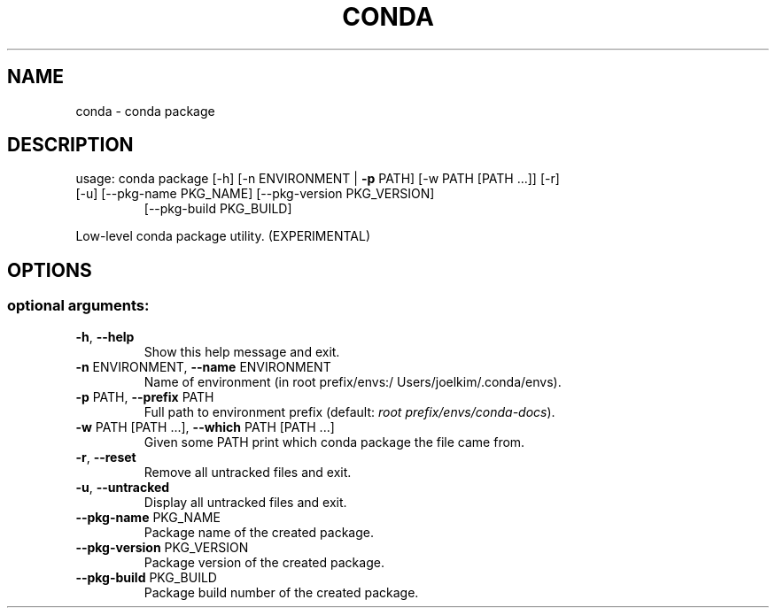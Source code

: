 .\" DO NOT MODIFY THIS FILE!  It was generated by help2man 1.46.4.
.TH CONDA "1" "9월 2017" "Continuum Analytics" "User Commands"
.SH NAME
conda \- conda package
.SH DESCRIPTION
usage: conda package [\-h] [\-n ENVIRONMENT | \fB\-p\fR PATH] [\-w PATH [PATH ...]] [\-r]
.TP
[\-u] [\-\-pkg\-name PKG_NAME] [\-\-pkg\-version PKG_VERSION]
[\-\-pkg\-build PKG_BUILD]
.PP
Low\-level conda package utility. (EXPERIMENTAL)
.SH OPTIONS
.SS "optional arguments:"
.TP
\fB\-h\fR, \fB\-\-help\fR
Show this help message and exit.
.TP
\fB\-n\fR ENVIRONMENT, \fB\-\-name\fR ENVIRONMENT
Name of environment (in root prefix/envs:/
Users/joelkim/.conda/envs).
.TP
\fB\-p\fR PATH, \fB\-\-prefix\fR PATH
Full path to environment prefix (default:
\fI\,root prefix/envs/conda\-docs\/\fP).
.TP
\fB\-w\fR PATH [PATH ...], \fB\-\-which\fR PATH [PATH ...]
Given some PATH print which conda package the file
came from.
.TP
\fB\-r\fR, \fB\-\-reset\fR
Remove all untracked files and exit.
.TP
\fB\-u\fR, \fB\-\-untracked\fR
Display all untracked files and exit.
.TP
\fB\-\-pkg\-name\fR PKG_NAME
Package name of the created package.
.TP
\fB\-\-pkg\-version\fR PKG_VERSION
Package version of the created package.
.TP
\fB\-\-pkg\-build\fR PKG_BUILD
Package build number of the created package.
